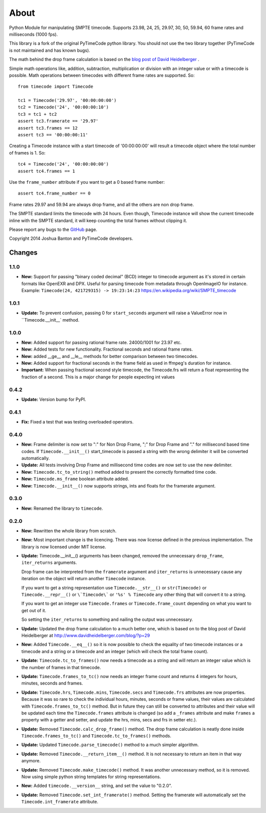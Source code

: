 About
-----

Python Module for manipulating SMPTE timecode. Supports 23.98, 24, 25, 29.97,
30, 50, 59.94, 60 frame rates and milliseconds (1000 fps).

This library is a fork of the original PyTimeCode python library. You should
not use the two library together (PyTimeCode is not maintained and has known
bugs).

The math behind the drop frame calculation is based on the
`blog post of David Heidelberger`_ .

.. _`blog post of David Heidelberger`: http://www.davidheidelberger.com/blog/?p=29

Simple math operations like, addition, subtraction, multiplication or division
with an integer value or with a timecode is possible. Math operations between
timecodes with different frame rates are supported. So::

    from timecode import Timecode

    tc1 = Timecode('29.97', '00:00:00:00')
    tc2 = Timecode('24', '00:00:00:10')
    tc3 = tc1 + tc2
    assert tc3.framerate == '29.97'
    assert tc3.frames == 12
    assert tc3 == '00:00:00:11'

Creating a Timecode instance with a start timecode of '00:00:00:00' will
result a timecode object where the total number of frames is 1. So::

    tc4 = Timecode('24', '00:00:00:00')
    assert tc4.frames == 1

Use the ``frame_number`` attribute if you want to get a 0 based frame number::

    assert tc4.frame_number == 0

Frame rates 29.97 and 59.94 are always drop frame, and all the others are non
drop frame.

The SMPTE standard limits the timecode with 24 hours. Even though, Timecode
instance will show the current timecode inline with the SMPTE standard, it will
keep counting the total frames without clipping it.

Please report any bugs to the `GitHub`_ page.

.. _`GitHub`: https://github.com/eoyilmaz/timecode

Copyright 2014 Joshua Banton and PyTimeCode developers.


=======
Changes
=======

1.1.0
=====

* **New:** Support for passing "binary coded decimal" (BCD) integer to
  timecode argument as it's stored in certain formats like OpenEXR and DPX.
  Useful for parsing timecode from metadata through OpenImageIO for instance.
  Example: ``Timecode(24, 421729315) -> 19:23:14:23``
  https://en.wikipedia.org/wiki/SMPTE_timecode

1.0.1
=====

* **Update:** To prevent confusion, passing 0 for ``start_seconds`` argument
  will raise a ValueError now in ``Timecode.__init__` method.

1.0.0
=====

* **New:** Added support for passing rational frame rate. 24000/1001 for 23.97
  etc.

* **New:** Added tests for new functionality. Fractional seconds and
  rational frame rates.

* **New:** added __ge__ and __le__ methods for better comparison between two
  timecodes.

* **New:** Added support for fractional seconds in the frame field as used in
  ffmpeg's duration for instance.

* **Important:** When passing fractional second style timecode, the
  Timecode.frs will return a float representing the fraction of a second. This
  is a major change for people expecting int values

0.4.2
=====

* **Update:** Version bump for PyPI.

0.4.1
=====

* **Fix:** Fixed a test that was testing overloaded operators.

0.4.0
=====

* **New:** Frame delimiter is now set to ":" for Non Drop Frame, ";" for Drop
  Frame and "." for millisecond based time codes.
  If ``Timecode.__init__()`` start_timecode is passed a string with the wrong
  delimiter it will be converted automatically.

* **Update:** All tests involving Drop Frame and millisecond time codes are now
  set to use the new delimiter.

* **New:** ``Timecode.tc_to_string()`` method added to present the correctly
  formatted time code.

* **New:** ``Timecode.ms_frame`` boolean attribute added.

* **New:** ``Timecode.__init__()`` now supports strings, ints and floats for
  the framerate argument.

0.3.0
=====

* **New:** Renamed the library to ``timecode``.

0.2.0
=====

* **New:** Rewritten the whole library from scratch.

* **New:** Most important change is the licencing. There was now license
  defined in the previous implementation. The library is now licensed under MIT
  license.

* **Update:** Timecode.__init__() arguments has been changed, removed the
  unnecessary ``drop_frame``, ``iter_returns`` arguments.

  Drop frame can be interpreted from the ``framerate`` argument and
  ``iter_returns`` is unnecessary cause any iteration on the object will return
  another ``Timecode`` instance.

  If you want to get a string representation use ``Timecode.__str__()`` or
  ``str(Timecode)`` or ``Timecode.__repr__()`` or ``\`Timecode\``` or
  ``'%s' % Timecode`` any other thing that will convert it to a string.

  If you want to get an integer use ``Timecode.frames`` or
  ``Timecode.frame_count`` depending on what you want to get out of it.

  So setting the ``iter_returns`` to something and nailing the output was
  unnecessary.

* **Update:** Updated the drop frame calculation to a much better one, which
  is based on to the blog post of David Heidelberger at
  http://www.davidheidelberger.com/blog/?p=29

* **New:** Added ``Timecode.__eq__()`` so it is now possible to check the
  equality of two timecode instances or a timecode and a string or a timecode
  and an integer (which will check the total frame count).

* **Update:** ``Timecode.tc_to_frames()`` now needs a timecode as a string
  and will return an integer value which is the number of frames in that
  timecode.

* **Update:** ``Timecode.frames_to_tc()`` now needs an integer frame count
  and returns 4 integers for hours, minutes, seconds and frames.

* **Update:** ``Timecode.hrs``, ``Timecode.mins``, ``Timecode.secs`` and
  ``Timecode.frs`` attributes are now properties. Because it was so rare to
  check the individual hours, minutes, seconds or frame values, their values
  are calculated with ``Timecode.frames_to_tc()`` method. But in future they
  can still be converted to attributes and their value will be updated each
  time the ``Timecode.frames`` attribute is changed (so add a ``_frames``
  attribute and make ``frames`` a property with a getter and setter, and update
  the hrs, mins, secs and frs in setter etc.).

* **Update:** Removed ``Timecode.calc_drop_frame()`` method. The drop frame
  calculation is neatly done inside ``Timecode.frames_to_tc()`` and
  ``Timecode.tc_to_frames()`` methods.

* **Update:** Updated ``Timecode.parse_timecode()`` method to a much simpler
  algorithm.

* **Update:** Removed ``Timecode.__return_item__()`` method. It is not
  necessary to return an item in that way anymore.

* **Update:** Removed ``Timecode.make_timecode()`` method. It was another
  unnecessary method, so it is removed. Now using simple python string
  templates for string representations.

* **New:** Added ``timecode.__version__`` string, and set the value to
  "0.2.0".

* **Update:** Removed ``Timecode.set_int_framerate()`` method. Setting the
  framerate will automatically set the ``Timecode.int_framerate`` attribute.


